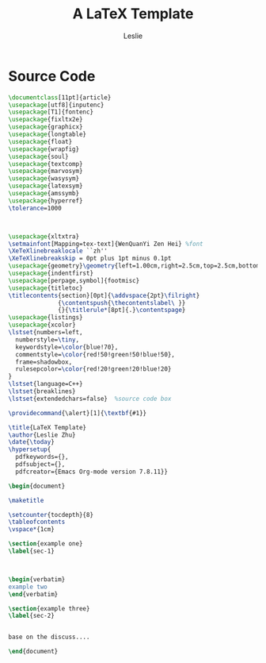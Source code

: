 #+STARTUP: overview
#+STARTUP: content
#+STARTUP: indent

#+STARTUP: hideblocks
#+STARTUP: nohideblocks
#+OPTIONS: ^:{}

#+OPTIONS: LaTeX:t         
#+OPTIONS: LaTeX:dvipng    
#+OPTIONS: LaTeX:nil       
#+OPTIONS: LaTeX:verbatim  

#+OPTIONS: H:8
#+OPTIONS: toc:3
#+INFOJS_OPT: view:info toc:1


#+LINK_UP: http://lesliezhu.github.com
#+LINK_HOME: http://lesliezhu.github.com

#+STYLE: <link rel="stylesheet" type="text/css" href="http://lesliezhu.github.com/stylesheets/stylenew.css" />
#+LANGUAGE: zh-CN

#+AUTHOR: Leslie
#+EMAIL: pythonisland@gmail.com


#+TITLE: A LaTeX Template

* Source Code

#+begin_src latex
\documentclass[11pt]{article}
\usepackage[utf8]{inputenc}
\usepackage[T1]{fontenc}
\usepackage{fixltx2e}
\usepackage{graphicx}
\usepackage{longtable}
\usepackage{float}
\usepackage{wrapfig}
\usepackage{soul}
\usepackage{textcomp}
\usepackage{marvosym}
\usepackage{wasysym}
\usepackage{latexsym}
\usepackage{amssymb}
\usepackage{hyperref}
\tolerance=1000



\usepackage{xltxtra}
\setmainfont[Mapping=tex-text]{WenQuanYi Zen Hei} %font
\XeTeXlinebreaklocale ``zh''  
\XeTeXlinebreakskip = 0pt plus 1pt minus 0.1pt
\usepackage{geometry}\geometry{left=1.00cm,right=2.5cm,top=2.5cm,bottom=2.5cm} %width,height
\usepackage{indentfirst}             
\usepackage[perpage,symbol]{footmisc}
\usepackage{titletoc}                
\titlecontents{section}[0pt]{\addvspace{2pt}\filright}
              {\contentspush{\thecontentslabel\ }}
              {}{\titlerule*[8pt]{.}\contentspage}
\usepackage{listings}
\usepackage{xcolor}
\lstset{numbers=left,
  numberstyle=\tiny,
  keywordstyle=\color{blue!70},
  commentstyle=\color{red!50!green!50!blue!50},
  frame=shadowbox,
  rulesepcolor=\color{red!20!green!20!blue!20}
}
\lstset{language=C++}
\lstset{breaklines}
\lstset{extendedchars=false}  %source code box

\providecommand{\alert}[1]{\textbf{#1}}

\title{LaTeX Template}
\author{Leslie Zhu}
\date{\today}
\hypersetup{
  pdfkeywords={},
  pdfsubject={},
  pdfcreator={Emacs Org-mode version 7.8.11}}

\begin{document}

\maketitle

\setcounter{tocdepth}{8}
\tableofcontents
\vspace*{1cm}

\section{example one}
\label{sec-1}



\begin{verbatim}
example two
\end{verbatim}

\section{example three}
\label{sec-2}


base on the discuss....

\end{document}
 #+end_src



#+begin_html
<div class="ds-thread"></div>
<script type="text/javascript">
var duoshuoQuery = {short_name:"lesliezhu"};
(function() {
var ds = document.createElement('script');
ds.type = 'text/javascript';ds.async = true;
ds.src = 'http://static.duoshuo.com/embed.js';
ds.charset = 'UTF-8';
(document.getElementsByTagName('head')[0] 
|| document.getElementsByTagName('body')[0]).appendChild(ds);
})();
</script>
#+end_html
